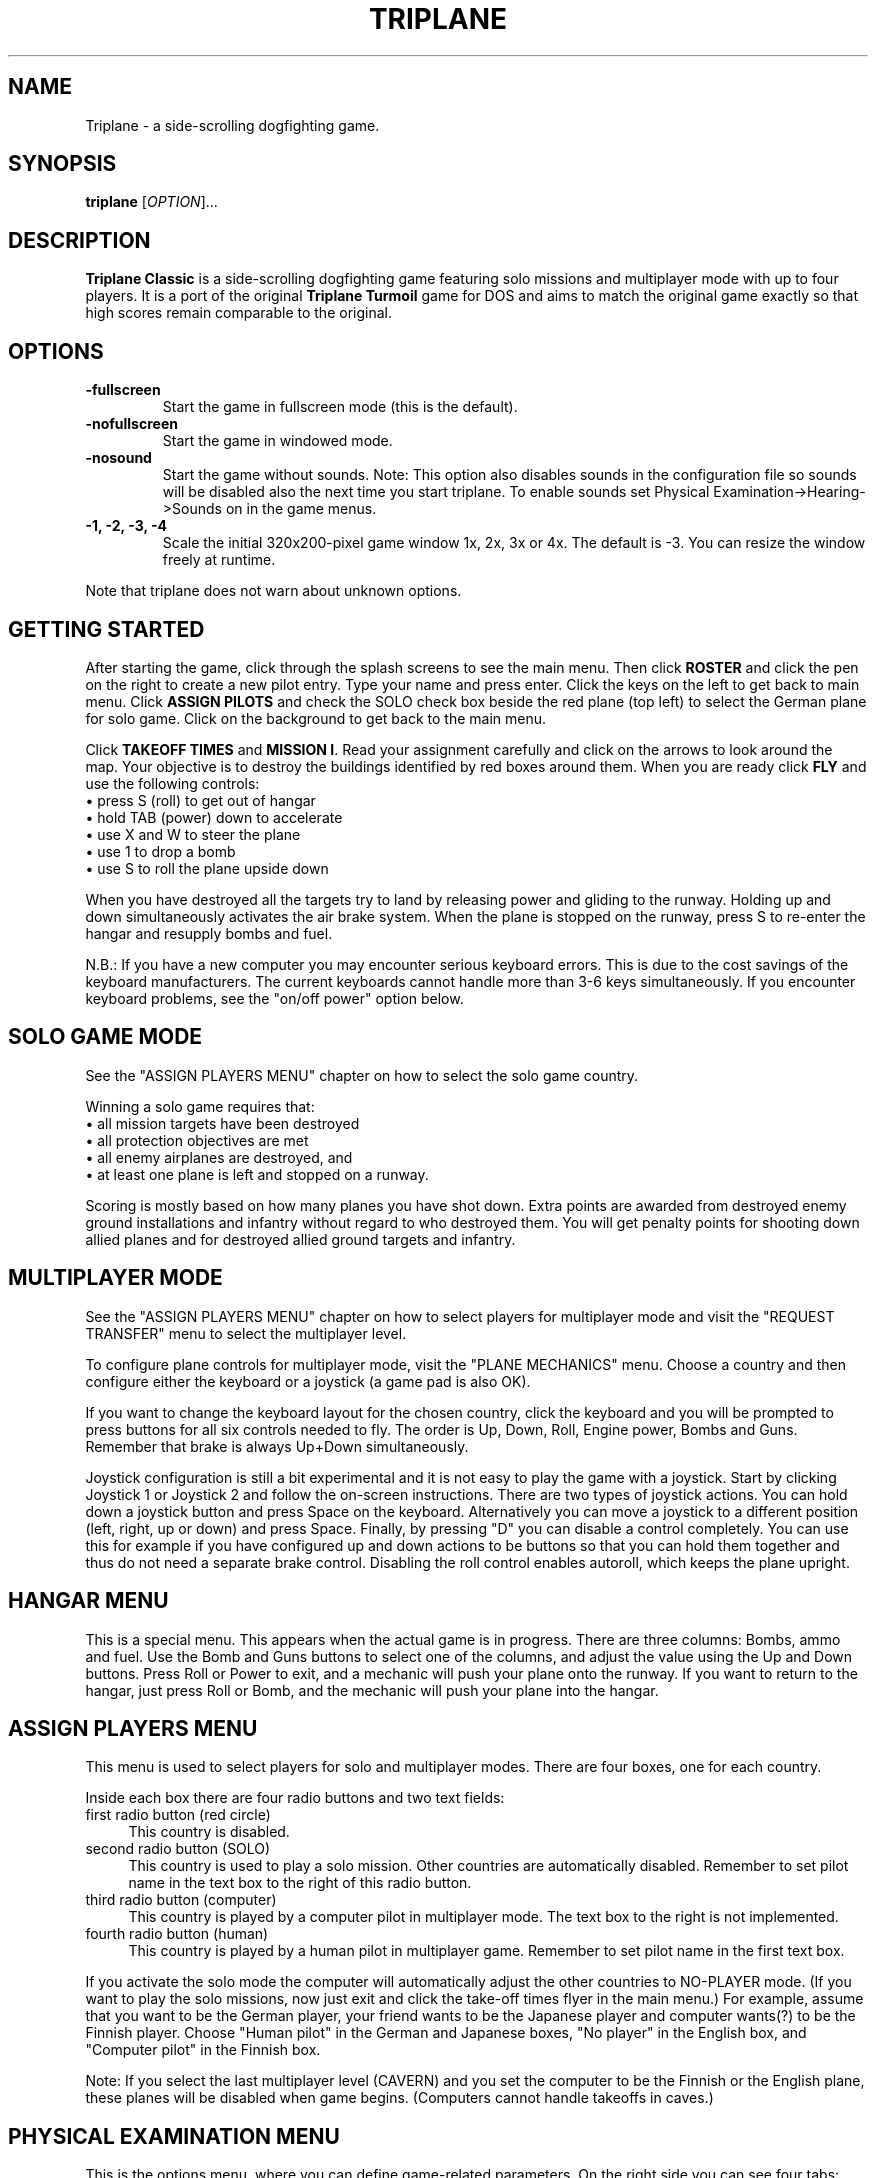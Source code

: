 .TH "TRIPLANE" "6"
.SH "NAME" 
Triplane \- a side-scrolling dogfighting game.
.SH "SYNOPSIS" 
.PP 
.B triplane
[\fIOPTION\fR]...
.SH "DESCRIPTION" 
.PP 
\fBTriplane Classic\fR is a side-scrolling dogfighting game featuring
solo missions and multiplayer mode with up to four players. It is a
port of the original \fBTriplane Turmoil\fR game for DOS and aims to
match the original game exactly so that high scores remain comparable
to the original.
.SH "OPTIONS"
.PP
.IP "\fB\-fullscreen\fP"
Start the game in fullscreen mode (this is the default).
.IP "\fB\-nofullscreen\fP"
Start the game in windowed mode.
.IP "\fB\-nosound\fP"
Start the game without sounds.  Note: This option also disables sounds
in the configuration file so sounds will be disabled also the next
time you start triplane.  To enable sounds set Physical
Examination->Hearing->Sounds on in the game menus.
.IP "\fB\-1, -2, -3, -4\fP"
Scale the initial 320x200-pixel game window 1x, 2x, 3x or 4x.
The default is -3. You can resize the window freely at runtime.
.PP
Note that triplane does not warn about unknown options.
.SH "GETTING STARTED"
.PP
After starting the game, click through the splash screens to see the
main menu.  Then click \fBROSTER\fP and click the pen on the right to
create a new pilot entry.  Type your name and press enter.  Click the
keys on the left to get back to main menu.  Click \fBASSIGN PILOTS\fP
and check the SOLO check box beside the red plane (top left) to select
the German plane for solo game.  Click on the background to get back to
the main menu.

Click \fBTAKEOFF TIMES\fP and \fBMISSION I\fP.  Read your assignment
carefully and click on the arrows to look around the map.  Your
objective is to destroy the buildings identified by red boxes around
them.  When you are ready click \fBFLY\fP and use the following
controls:
.IP "\(bu press S (roll) to get out of hangar" 4
.IP "\(bu hold TAB (power) down to accelerate" 4
.IP "\(bu use X and W to steer the plane" 4
.IP "\(bu use 1 to drop a bomb" 4
.IP "\(bu use S to roll the plane upside down" 4
.PP
When you have destroyed all the targets try to land by releasing power
and gliding to the runway.  Holding up and down simultaneously
activates the air brake system.  When the plane is stopped on the
runway, press S to re-enter the hangar and resupply bombs and fuel.

N.B.: If you have a new computer you may encounter serious keyboard
errors.  This is due to the cost savings of the keyboard manufacturers.
The current keyboards cannot handle more than 3-6 keys simultaneously.
If you encounter keyboard problems, see the "on/off power" option
below.

.SH "SOLO GAME MODE"
See the "ASSIGN PLAYERS MENU" chapter on how to select the solo game
country.

Winning a solo game requires that:
.IP "\(bu all mission targets have been destroyed" 4
.IP "\(bu all protection objectives are met" 4
.IP "\(bu all enemy airplanes are destroyed, and" 4
.IP "\(bu at least one plane is left and stopped on a runway." 4
.PP
Scoring is mostly based on how many planes you have shot down.  Extra
points are awarded from destroyed enemy ground installations and
infantry without regard to who destroyed them.  You will get penalty
points for shooting down allied planes and for destroyed allied ground
targets and infantry.

.SH "MULTIPLAYER MODE"
See the "ASSIGN PLAYERS MENU" chapter on how to select
players for multiplayer mode and visit the "REQUEST TRANSFER" menu to
select the multiplayer level.

To configure plane controls for multiplayer mode, visit the "PLANE
MECHANICS" menu.  Choose a country and then configure either the
keyboard or a joystick (a game pad is also OK).

If you want to change the keyboard layout for the chosen country,
click the keyboard and you will be prompted to press buttons for all
six controls needed to fly.  The order is Up, Down, Roll, Engine power,
Bombs and Guns.  Remember that brake is always Up+Down simultaneously.

Joystick configuration is still a bit experimental and it is not easy
to play the game with a joystick.  Start by clicking Joystick 1 or
Joystick 2 and follow the on-screen instructions.  There are two types
of joystick actions.  You can hold down a joystick button and press
Space on the keyboard.  Alternatively you can move a joystick to a
different position (left, right, up or down) and press Space.  Finally,
by pressing "D" you can disable a control completely.  You can use this
for example if you have configured up and down actions to be buttons
so that you can hold them together and thus do not need a separate
brake control.  Disabling the roll control enables autoroll, which
keeps the plane upright.

.SH "HANGAR MENU"

This is a special menu.  This appears when the actual game is in
progress.  There are three columns: Bombs, ammo and fuel.  Use the Bomb
and Guns buttons to select one of the columns, and adjust the value
using the Up and Down buttons.  Press Roll or Power to exit, and a
mechanic will push your plane onto the runway.  If you want to return
to the hangar, just press Roll or Bomb, and the mechanic will push
your plane into the hangar.

.SH "ASSIGN PLAYERS MENU"
.PP
This menu is used to select players for solo and multiplayer
modes.  There are four boxes, one for each country.

Inside each box there are four radio buttons and two text fields:

.IP "first radio button (red circle)" 4
This country is disabled.
.IP "second radio button (SOLO)" 4
This country is used to play a solo mission.  Other countries are
automatically disabled.  Remember to set pilot name in the text box to
the right of this radio button.
.IP "third radio button (computer)" 4
This country is played by a computer pilot in multiplayer mode.  The
text box to the right is not implemented.
.IP "fourth radio button (human)" 4
This country is played by a human pilot in multiplayer game.  Remember
to set pilot name in the first text box.
.PP
If you activate the solo mode the computer will automatically adjust
the other countries to NO-PLAYER mode.  (If you want to play the solo
missions, now just exit and click the take-off times flyer in the main
menu.) For example, assume that you want to be the German player, your
friend wants to be the Japanese player and computer wants(?) to be the
Finnish player.  Choose "Human pilot" in the German and Japanese boxes,
"No player" in the English box, and "Computer pilot" in the Finnish
box.

Note: If you select the last multiplayer level (CAVERN) and you set
the computer to be the Finnish or the English plane, these planes will
be disabled when game begins.  (Computers cannot handle takeoffs in
caves.)

.SH "PHYSICAL EXAMINATION MENU"

This is the options menu, where you can define game-related
parameters.  On the right side you can see four tabs:

\fBVISION\fP

.IP "Shots visible?"
If deactivated, no flying ammunition will be seen (planes & infantry).

.IP "AAA shots visible?"
If deactivated, no ammunition of flak battery will be seen.

.IP "AA-Mg shots visible?"
If deactivated, no ammunition of ground machine gun will be seen.

.IP "Flags?"
If deactivated, all flags will disappear.

.IP "Structure flames?"
If deactivated, the bombed structures will not burn.

.IP "Use 800*600 window (in MULTIPLAYER)?" 
Activate this option to play multiplayer games in a 800*600 window.

.PP
\fBHEARING\fP

.IP "Sounds on?"
Activate this to enable or disable all sound.  Note that the \fB-nosound\fP
command line option turns this off.

.IP "Musics on?"
Play music in the menus, if the "Sounds on?" option is also activated.

.IP "SFX on?"
Enable various sound effects in the game, if the "Sounds on?" option
is also activated.

.IP "Explosion sounds?"
If deactivated, a sound will be not heard when a bomb collides with ground.

.IP "Gunfire sounds?"
If deactivated, a sound will be not heard when a plane fires its guns.

.IP "AAA fire sounds?"
If deactivated, a sound will be not heard when ground defenses fire
(machine guns & flaks).

.IP "Water splash sound?"
If deactivated, a sound will be not heard when a bomb collides with water.

.IP "Infantry death sounds?"
If deactivated, infantry soldiers will not scream when they die.

.IP "Do you want on/off power?"
When activated, the behavior of the engine power button will be
dramatically changed.  On/off power allows toggling the engine on or
off by pressing the Power button, instead of having to hold it down.
Use this option \fBif you encounter keyboard problems\fP, because this
decreases the number of keys pressed down simultaneously.

.IP "Do you want a reversed power switch?"
Turns the behavior of the engine power button upside-down: when you
are \fBnot\fP holding the power key down, the plane accelerates.  When
held down, the engine will be deactivated.  This is not the same as
braking, you still need to use Up+Down to brake.

.PP
The following options are for multiplayer only.

.IP "Are all the planes the same?"
Sets all planes' attributes to a specific country.  For example: Choose
the German plane on the left, and every plane has 4 bombs etc.  This
affects all plane abilities.

.IP "Collisions on?"
If active, a collision of two planes results in an immediate
destruction of \fBboth\fP planes.  Both players lose one point in
collision.

.IP "Flying parts?"
If enabled the parts which appear when a plane crashes cause damage to
other planes.

.IP "Battle ends after n points"
End the game after one of the players has this number of points.  The
number can be increased by pressing it with the left mouse button and
decreased with the right mouse button.  UnLtd means unlimited, where
the multiplayer game will not end before you press Esc.

.IP "Alliances enabled?"
Enables alliances.  The sides are selected at the box in the lower left
corner.

.IP "AA-MGs?"
If deactivated, all ground machine gun batteries will disappear.

.IP "AAAs?"
If deactivated, all flak batteries will disappear.

.IP "Infantry?"
If deactivated, all infantry will disappear.

.IP "Unlimited ammo?"
If activated, you can shoot even when you have no gun rounds left, but
you cannot adjust your ammo load.

.IP "Unlimited fuel?"
If activated, the plane will still fly even when you have run out of
fuel, but you always have to take the full load of fuel when leaving
the hangar.

.PP
.SH "PLANE TYPES"
.TS
l l l l l.
Country	Germany	Finland	England	Japan
Ammunition	**	**	***	*
Maneuverability	**	*	*	***
Fuel	**	**	***	*
Speed	**	***	**	*
Bombs	**	*	**	***
Endurance	**	***	**	*
.TE
.PP
The German plane is very deadly in dogfight because it is designed for
it.  It does not have any particular strengths or weaknesses.

The Finnish plane is the fastest and the toughest but it has a poor
bomb capacity and great skill is needed to pilot it because of its low
turning rate.

The English plane never runs out of anything (except bombs).  Its only
disadvantage is the low maneuverability.

The Japanese plane has the biggest bomb capacity and it is even more
agile than the German plane.  Too bad it always runs out of fuel.

.SH "MEDALS, RIBBONS AND RANKS"
Like in a real Air Force, you will be awarded with higher ranks and
medals when you have served your country well.  The medals are shown on
top of your pilot in the roster menu.  Every rank has its own ribbon
which is located beside your pilot in the roster menu.  When you start
a new pilot you have no medals and you have only one ribbon, 2nd
Lieutenant.  When you advance ranks you do not lose your previous
ribbons like you would in real life.

\fBBest pilot in the country - Medals\fP

When you complete a sequence of solo missions (six of them) you will
be awarded the "Best pilot in the country" medal.  Every country has
its unique medal, but the main color of the medal depends on the
country so it will be very easy to see which country has awarded you
with it.

\fBSpecial medals\fP

There are two special medals.  The first is the veteran medal, Golden
Star.  It will be awarded to you when you have flown 1000 missions.  The
second is the hero medal, Silver Eagle.  It will be awarded to the
pilot who has killed the most and died the least.  There is only one
Silver Eagle medal in the world, so be careful, it will change its
owner very quickly.

\fBRanks and their abbreviations\fP

Here is a list of ranks appearing in Triplane.  In the roster an
abbreviation of the rank will be automatically added to your name (for
example: 2nd Lt. Dragst).  Both solo and multiplayer games will affect
it so you probably will not gain a lot of promotions by just playing one
of them.

The ranks are:

.IP "Second Lieutenant (2nd Lt.)"
A simple blue ribbon with one golden column 

.IP "First Lieutenant (1st Lt.)"
A blue ribbon with 1 golden column and 2 stars

.IP "Captain (Capt.)"
A blue ribbon with 2 golden columns and 2 stars

.IP "Major (Major)"
A blue ribbon with 2 golden columns and 4 stars

.IP "Lieutenant Colonel (Lt Col.)"
A blue ribbon with a Golden Shield of the Air Force

.IP "Colonel (Colonel)"
A blue ribbon with a Golden Eagle of the Air Force

.PP
If you are ever promoted to Colonel, you have probably played for some
time.  But remember, it is not impossible to gain it, you just need
play a little longer.

.SH "TIPS AND TRICKS"
.PP
.IP "\(bu Remember that stalling is a VERY good way to brake fast, but do not even think about it unless you can handle the plane very well." 4
.IP "\(bu When flying the Finnish plane remember to deactivate the power when turning." 4
.IP "\(bu There are several \fBAce missions\fP which are quite easy to complete, but great effort is needed for receiving a higher score.  Patriot Flight is a very good example of this, it is possible to get at least 169 points in it." 4
.IP "\(bu The Japanese plane can even outmaneuver the German plane, but only with an empty bomb load.  The German plane is still a bit better in dogfight." 4
.IP "\(bu Remember to use hit and run techniques when playing the Finnish plane." 4
.IP "\(bu There is no need to leave any bombs behind if you are playing with the Finnish plane, because it does not make any difference." 4
.IP "\(bu In the missions with a lots of enemy air activity, try protect your AAAs." 4
.IP "\(bu In solo missions you should learn to use the \fBRadar\fP markers, because that makes it easier to avoid enemy airplanes." 4
.IP "\(bu Avoid shooting too many bullets at the enemy plane, because it will probably explode.  In the solo game you cannot deactivate the part collision, so this is quite vital." 4
.IP "\(bu Remember that Japanese plane will always run out of fuel, particularly with six bombs." 4

.SH "FILES"
.PP
Triplane finds its configuration directory by searching the following
directories in this order:
.IP "\(bu 1) $TRIPLANE_HOME" 4
.IP "\(bu 2) $HOME/.triplane (created if missing)" 4
.IP "\(bu 3) the current directory (if step 2 fails for some reason)." 4
.PP
The configuration directory contains the following files:
.IP "\(bu triplane.cfg" 4
Main configuration file.
.IP "\(bu roster.dta" 4
High score file.
.IP "\(bu keyset.dta" 4
Keyboard configuration file.

.PP
Triplane tries to locate its data directory by looking at which of the
following directories exist, in the following order:
.IP "\(bu 1) $TRIPLANE_DATA" 4
.IP "\(bu 2) TRIPLANE_DATA set at compilation time (if step 2 fails)" 4
.IP "\(bu 3) current directory." 4
.PP
The data directory contains only one file:
.IP "\(bu fokker.dks" 4
Game data file containing levels, graphics and sounds.

.SH "HISTORY"
.PP
The original \fBTriplane Turmoil\fR was developed by Markku Rankala, Teemu
J. Takanen and Henrikki Merikallio. Some work was also contributed by
Risto Puhakka, Antti Lehtoranta and Mikko Kinnunen. 

The portable SDL version, \fBTriplane Classic\fR, was created from the
original source by Timo Juhani Lindfors (timo.lindfors@iki.fi), Teemu
J. Takanen (tjt@users.sourceforge.net), and Riku Saikkonen. We also thank
Timo Lilja for his earlier Xlib porting efforts and Sami Liedes for
spellchecking and optimization ideas.
